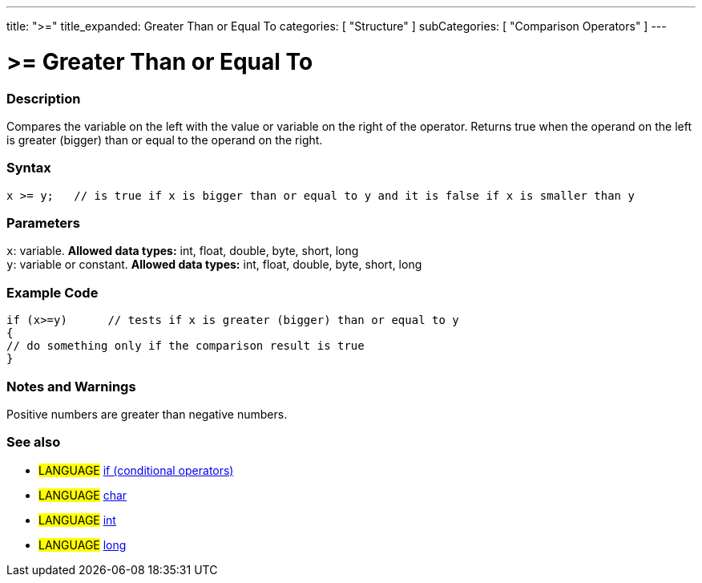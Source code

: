 ---
title: ">="
title_expanded: Greater Than or Equal To
categories: [ "Structure" ]
subCategories: [ "Comparison Operators" ]
---

:source-highlighter: pygments
:pygments-style: arduino



= >= Greater Than or Equal To


// OVERVIEW SECTION STARTS
[#overview]
--

[float]
=== Description
Compares the variable on the left with the value or variable on the right of the operator. Returns true when the operand on the left is greater (bigger) than or equal to the operand on the right. 
[%hardbreaks]


[float]
=== Syntax
[source,arduino]
----
x >= y;   // is true if x is bigger than or equal to y and it is false if x is smaller than y
----

[float]
=== Parameters
`x`: variable. *Allowed data types:* int, float, double, byte, short, long +
`y`: variable or constant. *Allowed data types:* int, float, double, byte, short, long

--
// OVERVIEW SECTION ENDS



// HOW TO USE SECTION STARTS
[#howtouse]
--

[float]
=== Example Code

[source,arduino]
----
if (x>=y)      // tests if x is greater (bigger) than or equal to y
{
// do something only if the comparison result is true
}
----
[%hardbreaks]

[float]
=== Notes and Warnings
Positive numbers are greater than negative numbers. 
[%hardbreaks]

[float]
=== See also

[role="language"]
* #LANGUAGE#  link:../../control-structures/if[if (conditional operators)]
* #LANGUAGE#  link:../../../variables/data-types/char[char]
* #LANGUAGE#  link:../../../variables/data-types/int[int]
* #LANGUAGE#  link:../../../variables/data-types/long[long]
--
// HOW TO USE SECTION ENDS
